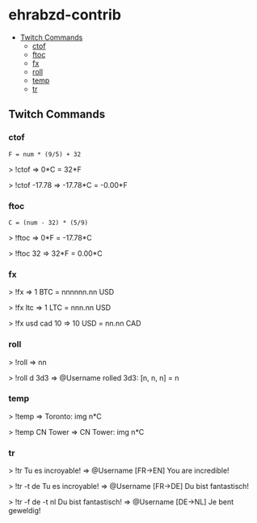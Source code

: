 * ehrabzd-contrib

- [[#twitch-commands][Twitch Commands]]
  - [[#ctof][ctof]]
  - [[#ftoc][ftoc]]
  - [[#fx][fx]]
  - [[#roll][roll]]
  - [[#temp][temp]]
  - [[#tr][tr]]

** Twitch Commands

*** ctof

~F = num * (9/5) + 32~

#+BEGIN_EXAMPLE text
>  !ctof
=> 0*C = 32*F

>  !ctof -17.78
=> -17.78*C = -0.00*F
#+END_EXAMPLE

*** ftoc

~C = (num - 32) * (5/9)~

#+BEGIN_EXAMPLE text
>  !ftoc
=> 0*F = -17.78*C

>  !ftoc 32
=> 32*F = 0.00*C
#+END_EXAMPLE

*** fx

#+BEGIN_EXAMPLE text
>  !fx
=> 1 BTC = nnnnnn.nn USD

>  !fx ltc
=> 1 LTC = nnn.nn USD

> !fx usd cad 10
=> 10 USD = nn.nn CAD
#+END_EXAMPLE

*** roll

#+BEGIN_EXAMPLE text
>  !roll
=> nn

>  !roll d 3d3
=> @Username rolled 3d3: [n, n, n] = n
#+END_EXAMPLE

*** temp

#+BEGIN_EXAMPLE text
>  !temp
=> Toronto: img n*C

>  !temp CN Tower
=> CN Tower: img n*C
#+END_EXAMPLE

*** tr

#+BEGIN_EXAMPLE text
>  !tr Tu es incroyable!
=> @Username [FR->EN] You are incredible!

>  !tr -t de Tu es incroyable!
=> @Username [FR->DE] Du bist fantastisch!

>  !tr -f de -t nl Du bist fantastisch!
=> @Username [DE->NL] Je bent geweldig!
#+END_EXAMPLE
